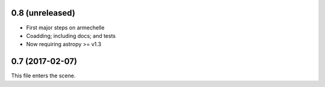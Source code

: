0.8 (unreleased)
----------------

* First major steps on armechelle
* Coadding; including docs; and tests
* Now requiring astropy >= v1.3


0.7 (2017-02-07)
----------------

This file enters the scene.
